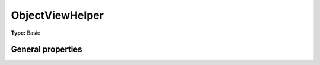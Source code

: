 ObjectViewHelper
---------------------

**Type:** Basic


General properties
^^^^^^^^^^^^^^^^^^^^^^^

.. t3-field-list-table::
 :header-rows: 1

 - :Name: Name:
   :Type: Type:
   :Description: Description:
   :Default value: Default value:

 - :Name:
         \* as
   :Type:
         string
   :Description:
         output variable
   :Default value:
         

 - :Name:
         \* className
   :Type:
         string
   :Description:
         custom class which handles the new objects
   :Default value:
         

 - :Name:
         extendedTable
   :Type:
         string
   :Description:
         table which is extended
   :Default value:
         tx\_finder\_domain\_model\_finder

 - :Name:
         \* finderItem
   :Type:
         Tx\_Finder\_Domain\_Model\_Finder
   :Description:
         current finderitem
   :Default value:

